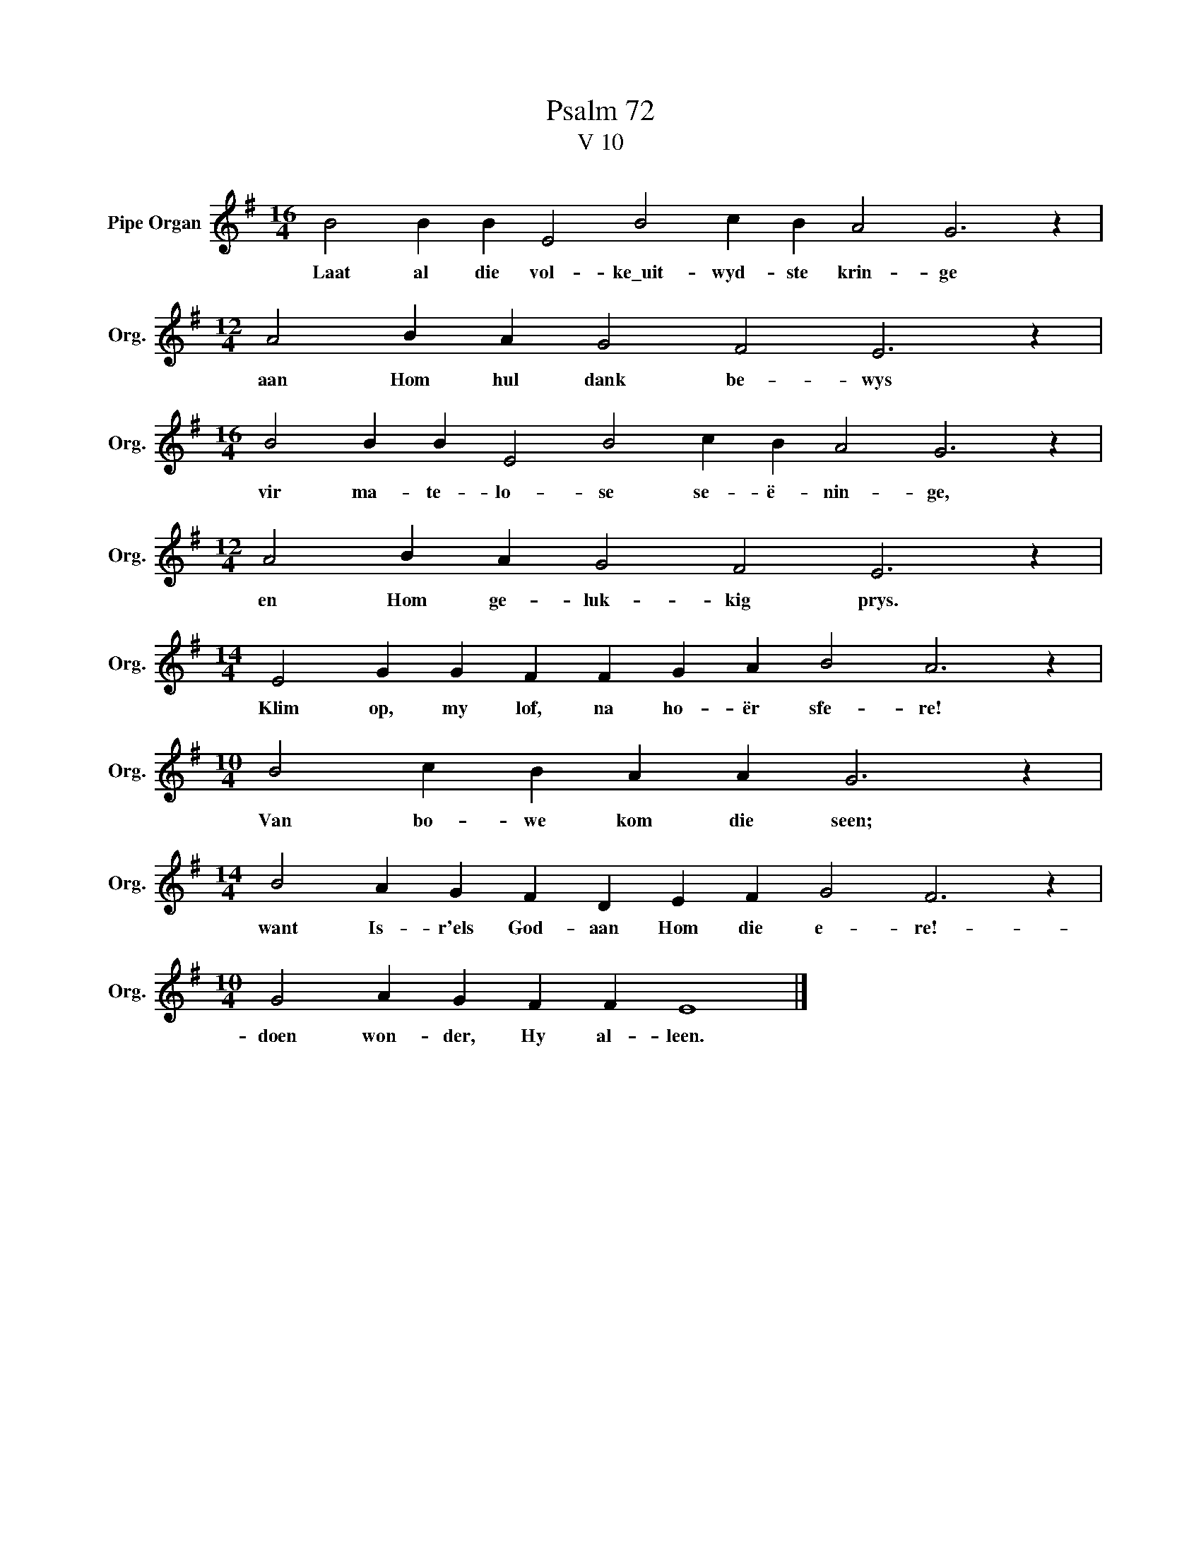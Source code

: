 X:1
T:Psalm 72
T:V 10
L:1/4
M:16/4
I:linebreak $
K:G
V:1 treble nm="Pipe Organ" snm="Org."
V:1
 B2 B B E2 B2 c B A2 G3 z |$[M:12/4] A2 B A G2 F2 E3 z |$[M:16/4] B2 B B E2 B2 c B A2 G3 z |$ %3
w: Laat al die vol- ke\_uit- wyd- ste krin- ge|aan Hom hul dank be- wys|vir ma- te- lo- se se- ë- nin- ge,|
[M:12/4] A2 B A G2 F2 E3 z |$[M:14/4] E2 G G F F G A B2 A3 z |$[M:10/4] B2 c B A A G3 z |$ %6
w: en Hom ge- luk- kig prys.|Klim op, my lof, na ho- ër sfe- re!|Van bo- we kom die seen;|
[M:14/4] B2 A G F D E F G2 F3 z |$[M:10/4] G2 A G F F E4 |] %8
w: want Is- r'els God- aan Hom die e- re!-|doen won- der, Hy al- leen.|

